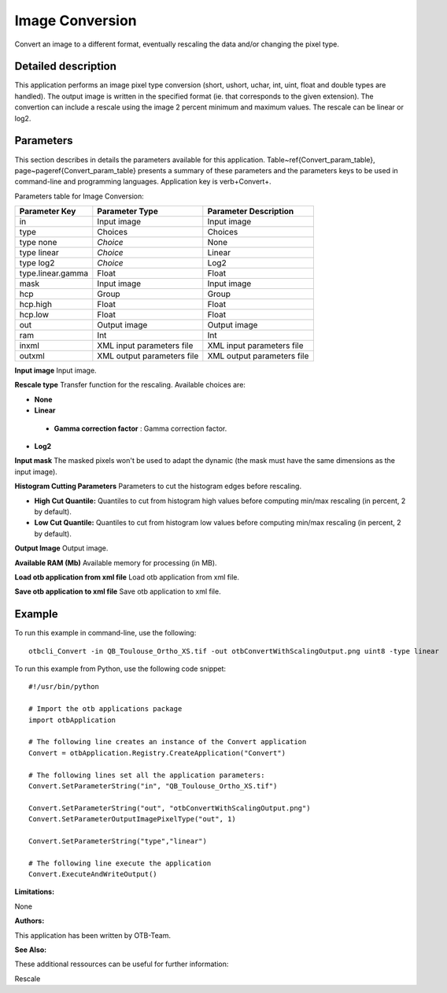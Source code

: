 Image Conversion
^^^^^^^^^^^^^^^^

Convert an image to a different format, eventually rescaling the data and/or changing the pixel type.

Detailed description
--------------------

This application performs an image pixel type conversion (short, ushort, uchar, int, uint, float and double types are handled). The output image is written in the specified format (ie. that corresponds to the given extension). The convertion can include a rescale using the image 2 percent minimum and maximum values. The rescale can be linear or log2.

Parameters
----------

This section describes in details the parameters available for this application. Table~\ref{Convert_param_table}, page~\pageref{Convert_param_table} presents a summary of these parameters and the parameters keys to be used in command-line and programming languages. Application key is \verb+Convert+.

Parameters table for Image Conversion:

+-----------------+--------------------------+----------------------------------+
|Parameter Key    |Parameter Type            |Parameter Description             |
+=================+==========================+==================================+
|in               |Input image               |Input image                       |
+-----------------+--------------------------+----------------------------------+
|type             |Choices                   |Choices                           |
+-----------------+--------------------------+----------------------------------+
|type none        | *Choice*                 |None                              |
+-----------------+--------------------------+----------------------------------+
|type linear      | *Choice*                 |Linear                            |
+-----------------+--------------------------+----------------------------------+
|type log2        | *Choice*                 |Log2                              |
+-----------------+--------------------------+----------------------------------+
|type.linear.gamma|Float                     |Float                             |
+-----------------+--------------------------+----------------------------------+
|mask             |Input image               |Input image                       |
+-----------------+--------------------------+----------------------------------+
|hcp              |Group                     |Group                             |
+-----------------+--------------------------+----------------------------------+
|hcp.high         |Float                     |Float                             |
+-----------------+--------------------------+----------------------------------+
|hcp.low          |Float                     |Float                             |
+-----------------+--------------------------+----------------------------------+
|out              |Output image              |Output image                      |
+-----------------+--------------------------+----------------------------------+
|ram              |Int                       |Int                               |
+-----------------+--------------------------+----------------------------------+
|inxml            |XML input parameters file |XML input parameters file         |
+-----------------+--------------------------+----------------------------------+
|outxml           |XML output parameters file|XML output parameters file        |
+-----------------+--------------------------+----------------------------------+

**Input image**
Input image.

**Rescale type**
Transfer function for the rescaling. Available choices are: 

- **None**

- **Linear**

 - **Gamma correction factor** : Gamma correction factor.


- **Log2**


**Input mask**
The masked pixels won't be used to adapt the dynamic (the mask must have the same dimensions as the input image).

**Histogram Cutting Parameters**
Parameters to cut the histogram edges before rescaling.

- **High Cut Quantile:** Quantiles to cut from histogram high values before computing min/max rescaling (in percent, 2 by default).

- **Low Cut Quantile:** Quantiles to cut from histogram low values before computing min/max rescaling (in percent, 2 by default).



**Output Image**
Output image.

**Available RAM (Mb)**
Available memory for processing (in MB).

**Load otb application from xml file**
Load otb application from xml file.

**Save otb application to xml file**
Save otb application to xml file.

Example
-------

To run this example in command-line, use the following: 
::

	otbcli_Convert -in QB_Toulouse_Ortho_XS.tif -out otbConvertWithScalingOutput.png uint8 -type linear

To run this example from Python, use the following code snippet: 

::

	#!/usr/bin/python

	# Import the otb applications package
	import otbApplication

	# The following line creates an instance of the Convert application 
	Convert = otbApplication.Registry.CreateApplication("Convert")

	# The following lines set all the application parameters:
	Convert.SetParameterString("in", "QB_Toulouse_Ortho_XS.tif")

	Convert.SetParameterString("out", "otbConvertWithScalingOutput.png")
	Convert.SetParameterOutputImagePixelType("out", 1)

	Convert.SetParameterString("type","linear")

	# The following line execute the application
	Convert.ExecuteAndWriteOutput()

:Limitations:

None

:Authors:

This application has been written by OTB-Team.

:See Also:

These additional ressources can be useful for further information: 

Rescale

